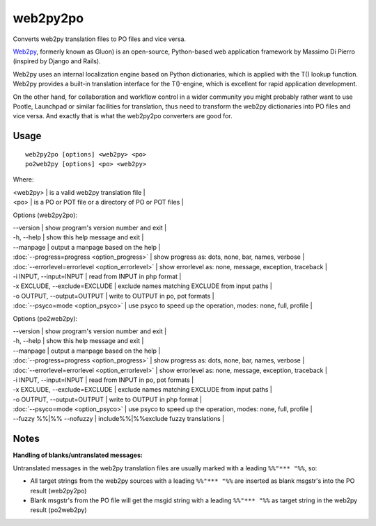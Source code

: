 
.. _pages/toolkit/py2web2po#web2py2po:

web2py2po
*********

Converts web2py translation files to PO files and vice versa.

`Web2py <http://mdp.cti.depaul.edu>`_, formerly known as Gluon) is an open-source, Python-based web application framework by Massimo Di Pierro (inspired by Django and Rails).

Web2py uses an internal localization engine based on Python dictionaries, which is applied with the T() lookup function. Web2py provides a built-in translation interface for the T()-engine, which is excellent for rapid application development.

On the other hand, for collaboration and workflow control in a wider community you might probably rather want to use Pootle, Launchpad or similar facilities for translation, thus need to transform the web2py dictionaries into PO files and vice versa. And exactly that is what the web2py2po converters are good for.

.. _pages/toolkit/py2web2po#usage:

Usage
=====

::

  web2py2po [options] <web2py> <po>
  po2web2py [options] <po> <web2py>

Where:

| <web2py> | is a valid web2py translation file |
| <po>   | is a PO or POT file or a directory of PO or POT files  |

Options (web2py2po):

| --version           | show program's version number and exit  |
| -h, --help          | show this help message and exit  |
| --manpage           | output a manpage based on the help  |
| :doc:`--progress=progress <option_progress>`  | show progress as: dots, none, bar, names, verbose  |
| :doc:`--errorlevel=errorlevel <option_errorlevel>`  | show errorlevel as: none, message, exception, traceback   |
| -i INPUT, --input=INPUT      | read from INPUT in php format  |
| -x EXCLUDE, --exclude=EXCLUDE  | exclude names matching EXCLUDE from input paths   |
| -o OUTPUT, --output=OUTPUT     | write to OUTPUT in po, pot formats  |
| :doc:`--psyco=mode <option_psyco>`  | use psyco to speed up the operation, modes: none,                        full, profile  |

Options (po2web2py):

| --version            | show program's version number and exit  |
| -h, --help           | show this help message and exit  |
| --manpage            | output a manpage based on the help  |
| :doc:`--progress=progress <option_progress>`  | show progress as: dots, none, bar, names, verbose  |
| :doc:`--errorlevel=errorlevel <option_errorlevel>`    | show errorlevel as: none, message, exception, traceback  |
| -i INPUT, --input=INPUT  | read from INPUT in po, pot formats  |
| -x EXCLUDE, --exclude=EXCLUDE   | exclude names matching EXCLUDE from input paths  |
| -o OUTPUT, --output=OUTPUT      | write to OUTPUT in php format  |
| :doc:`--psyco=mode <option_psyco>`         | use psyco to speed up the operation, modes: none, full, profile  |
| --fuzzy %%|%% --nofuzzy     | include%%|%%exclude fuzzy translations  |

.. _pages/toolkit/py2web2po#notes:

Notes
=====

**Handling of blanks/untranslated messages:**

Untranslated messages in the web2py translation files are usually marked with a leading ``%%"*** "%%``, so:

* All target strings from the web2py sources with a leading ``%%"*** "%%`` are inserted as blank msgstr's into the PO result (web2py2po)
* Blank msgstr's from the PO file will get the msgid string with a leading ``%%"*** "%%`` as target string in the web2py result (po2web2py)
